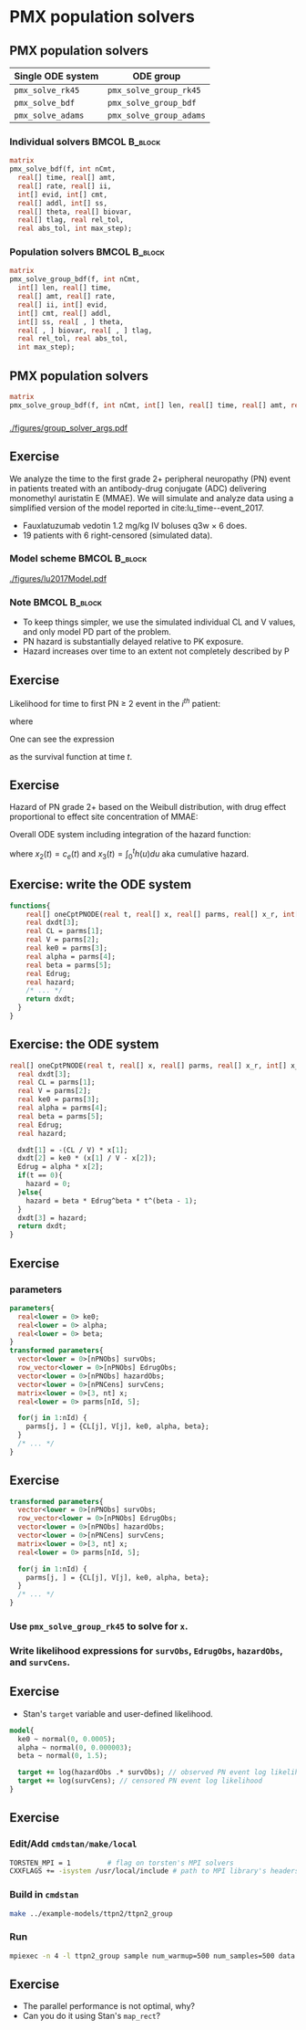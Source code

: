 #+startup: beamer

* PMX population solvers @@latex:| \footnotesize{Yi Zhang}@@

** PMX population solvers
   :PROPERTIES:
   :BEAMER_envargs: [t]
   :END:
| Single ODE system | ODE group               |
|-------------------+-------------------------|
| =pmx_solve_rk45=  | =pmx_solve_group_rk45=  |
| =pmx_solve_bdf=   | =pmx_solve_group_bdf=   |
| =pmx_solve_adams= | =pmx_solve_group_adams= |

*** Individual solvers                                        :BMCOL:B_block:
    :PROPERTIES:
    :BEAMER_col: 0.45
    :BEAMER_env: block
    :END:
#+begin_src stan
  matrix
  pmx_solve_bdf(f, int nCmt,
    real[] time, real[] amt,
    real[] rate, real[] ii,
    int[] evid, int[] cmt,
    real[] addl, int[] ss,
    real[] theta, real[] biovar,
    real[] tlag, real rel_tol,
    real abs_tol, int max_step);
#+end_src

*** Population solvers                                        :BMCOL:B_block:
    :PROPERTIES:
    :BEAMER_col: 0.55
    :BEAMER_env: block
    :END:
#+begin_src stan
  matrix
  pmx_solve_group_bdf(f, int nCmt,
    int[] len, real[] time,
    real[] amt, real[] rate,
    real[] ii, int[] evid,
    int[] cmt, real[] addl,
    int[] ss, real[ , ] theta,
    real[ , ] biovar, real[ , ] tlag,
    real rel_tol, real abs_tol,
    int max_step);
#+end_src


** PMX population solvers
#+begin_src stan
  matrix
  pmx_solve_group_bdf(f, int nCmt, int[] len, real[] time, real[] amt, real[] rate, real[] ii, int[] evid, int[] cmt, real[] addl, int[] ss, real[,] theta, real[,] biovar, real[,] tlag, real rel_tol, real abs_tol, int max_step);
#+end_src

*** 
#+caption: arguments and output of =pmx_solve_group_xxx=
#+attr_latex: :width 0.6\textwidth
[[./figures/group_solver_args.pdf]]

** Exercise
   :PROPERTIES:
   :BEAMER_envargs: [t]
   :END:
  We analyze the time to the first grade 2+ peripheral neuropathy
  (PN) event in patients treated with an antibody-drug conjugate (ADC) delivering monomethyl auristatin E
  (MMAE). We will simulate and analyze data using a simplified version of the
  model reported in cite:lu_time--event_2017.
  - Fauxlatuzumab vedotin 1.2 mg/kg IV boluses q3w $\times$ 6 does.
  - 19 patients with 6 right-censored (simulated data).
***  Model scheme                                      :BMCOL:B_block:
    :PROPERTIES:
    :BEAMER_col: 0.3
    :BEAMER_env: block
    :END:
#+attr_latex: :width 0.9\columnwidth
[[./figures/lu2017Model.pdf]]
***  Note                                                     :BMCOL:B_block:
    :PROPERTIES:
    :BEAMER_col: 0.7
    :BEAMER_env: block
    :END:
  - To keep things simpler, we use the simulated individual CL and V values, and only model PD part of the problem.
  - PN hazard is substantially delayed relative to PK exposure.
  - Hazard increases over time to an extent not completely described by P
** Exercise
Likelihood for time to first PN $\ge$ 2 event in the $i^{th}$ patient:
  \begin{align*}
  \lefteqn{L\left(\theta | t_{\text{PN},i}, \text{censor}_i, X_i\right)} \\
    &= \left\{ \begin{array}{ll}
       h_i\left(t_{\text{PN},i} | \theta, X_i\right) e^{-\int_0^{t_{\text{PN},i}} h_i\left(u | \theta, X_i\right) du}, &
      \text{censor}_i = 0 \\
       e^{-\int_0^{t_{\text{PN},i}} h_i\left(u | \theta, X_i\right) du}, &
       \text{censor}_i = 1
  \end{array} \right.
  \end{align*}
  where
  \begin{align*}
    t_{\text{PN}} &\equiv \text{time to first PN $\ge$ 2 or right
      censoring event} \\
  \theta &\equiv \text{model parameters} \\
  X &\equiv \text{independent variables / covariates} \\
  \text{censor} &\equiv \left\{ \begin{array}{ll}
      1, & \text{PN $\ge$ 2 event is right censored} \\
      0, & \text{PN $\ge$ 2 event is observed} 
  \end{array} \right.
 \end{align*}
One can see the expression
\begin{equation*}
  e^{-\int_0^{t_{\text{PN},i}} h_i\left(u | \theta, X_i\right) du}
\end{equation*}
as the survival function at time $t$.

** Exercise
Hazard of PN grade 2+ based on the Weibull distribution,
with drug effect proportional to effect site concentration of MMAE:
\begin{align*}
  h_j(t) &= \beta E_{\text{drug}j}(t)^\beta t^{(\beta - 1)} \\
  E_{\text{drug}j}(t) &= \alpha c_{ej}(t) \\
  c^\prime_{ej}(t) &= k_{e0} \left(c_j(t) - c_{ej}(t)\right).
\end{align*}

Overall ODE system including integration of the hazard function:
\begin{align}
  x_1^\prime &= -\frac{CL}{V} x_1 \\
  x_2^\prime &= k_{e0} \left(\frac{x_1}{V} - x_2\right) \\
  x_3^\prime &= h(t)
  \end{align}
where $x_2(t) = c_e(t)$ and $x_3(t) = \int_0^t h(u) du$ aka cumulative hazard.

** Exercise: write the ODE system
#+BEGIN_SRC stan
  functions{
      real[] oneCptPNODE(real t, real[] x, real[] parms, real[] x_r, int[] x_i){
      real dxdt[3];
      real CL = parms[1];
      real V = parms[2];
      real ke0 = parms[3];
      real alpha = parms[4];
      real beta = parms[5];
      real Edrug;
      real hazard;
      /* ... */
      return dxdt;
    }
  }
#+END_SRC

** Exercise: the ODE system
#+BEGIN_SRC stan
  real[] oneCptPNODE(real t, real[] x, real[] parms, real[] x_r, int[] x_i){
    real dxdt[3];
    real CL = parms[1];
    real V = parms[2];
    real ke0 = parms[3];
    real alpha = parms[4];
    real beta = parms[5];
    real Edrug;
    real hazard;

    dxdt[1] = -(CL / V) * x[1];
    dxdt[2] = ke0 * (x[1] / V - x[2]);
    Edrug = alpha * x[2];
    if(t == 0){
      hazard = 0;
    }else{
      hazard = beta * Edrug^beta * t^(beta - 1);
    }
    dxdt[3] = hazard;
    return dxdt;
  }
#+END_SRC

** Exercise
*** parameters
#+BEGIN_SRC stan
  parameters{
    real<lower = 0> ke0;
    real<lower = 0> alpha;
    real<lower = 0> beta;
  }
  transformed parameters{
    vector<lower = 0>[nPNObs] survObs;
    row_vector<lower = 0>[nPNObs] EdrugObs;
    vector<lower = 0>[nPNObs] hazardObs;
    vector<lower = 0>[nPNCens] survCens;
    matrix<lower = 0>[3, nt] x;
    real<lower = 0> parms[nId, 5];

    for(j in 1:nId) {
      parms[j, ] = {CL[j], V[j], ke0, alpha, beta};
    }
    /* ... */
  }
#+END_SRC
** Exercise
#+BEGIN_SRC stan
  transformed parameters{
    vector<lower = 0>[nPNObs] survObs;
    row_vector<lower = 0>[nPNObs] EdrugObs;
    vector<lower = 0>[nPNObs] hazardObs;
    vector<lower = 0>[nPNCens] survCens;
    matrix<lower = 0>[3, nt] x;
    real<lower = 0> parms[nId, 5];

    for(j in 1:nId) {
      parms[j, ] = {CL[j], V[j], ke0, alpha, beta};
    }
    /* ... */
  }
#+END_SRC
*** Use =pmx_solve_group_rk45= to solve for =x=.
*** Write likelihood expressions for =survObs=, =EdrugObs=, =hazardObs=, and =survCens=.

** Exercise
- Stan's =target= variable and user-defined likelihood.
#+BEGIN_SRC stan
  model{
    ke0 ~ normal(0, 0.0005);
    alpha ~ normal(0, 0.000003);
    beta ~ normal(0, 1.5);
  
    target += log(hazardObs .* survObs); // observed PN event log likelihood
    target += log(survCens); // censored PN event log likelihood
  }
#+END_SRC

** Exercise
*** Edit/Add =cmdstan/make/local=
#+BEGIN_SRC sh
  TORSTEN_MPI = 1         # flag on torsten's MPI solvers
  CXXFLAGS += -isystem /usr/local/include # path to MPI library's headers
#+END_SRC
*** Build in =cmdstan=
#+BEGIN_SRC sh
  make ../example-models/ttpn2/ttpn2_group
#+END_SRC
*** Run
#+BEGIN_SRC sh
mpiexec -n 4 -l ttpn2_group sample num_warmup=500 num_samples=500 data file=ttpn2.data2.R init=ttpn2.init.R
#+END_SRC

** Exercise
- The parallel performance is not optimal, why?
- Can you do it using Stan's =map_rect=? 

